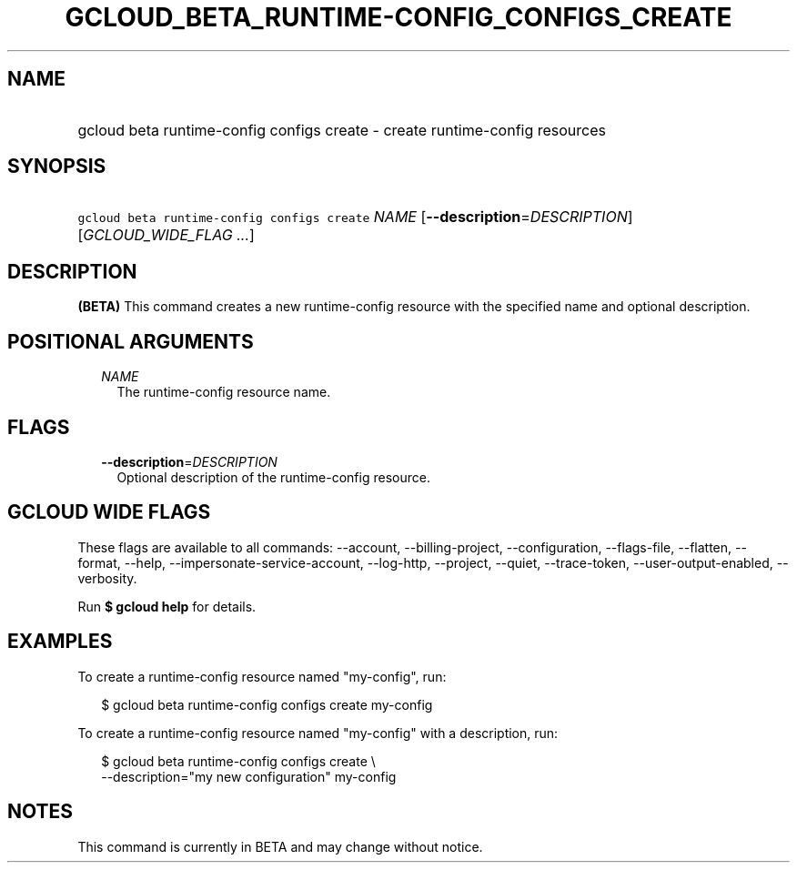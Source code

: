 
.TH "GCLOUD_BETA_RUNTIME\-CONFIG_CONFIGS_CREATE" 1



.SH "NAME"
.HP
gcloud beta runtime\-config configs create \- create runtime\-config resources



.SH "SYNOPSIS"
.HP
\f5gcloud beta runtime\-config configs create\fR \fINAME\fR [\fB\-\-description\fR=\fIDESCRIPTION\fR] [\fIGCLOUD_WIDE_FLAG\ ...\fR]



.SH "DESCRIPTION"

\fB(BETA)\fR This command creates a new runtime\-config resource with the
specified name and optional description.



.SH "POSITIONAL ARGUMENTS"

.RS 2m
.TP 2m
\fINAME\fR
The runtime\-config resource name.


.RE
.sp

.SH "FLAGS"

.RS 2m
.TP 2m
\fB\-\-description\fR=\fIDESCRIPTION\fR
Optional description of the runtime\-config resource.


.RE
.sp

.SH "GCLOUD WIDE FLAGS"

These flags are available to all commands: \-\-account, \-\-billing\-project,
\-\-configuration, \-\-flags\-file, \-\-flatten, \-\-format, \-\-help,
\-\-impersonate\-service\-account, \-\-log\-http, \-\-project, \-\-quiet,
\-\-trace\-token, \-\-user\-output\-enabled, \-\-verbosity.

Run \fB$ gcloud help\fR for details.



.SH "EXAMPLES"

To create a runtime\-config resource named "my\-config", run:

.RS 2m
$ gcloud beta runtime\-config configs create my\-config
.RE

To create a runtime\-config resource named "my\-config" with a description, run:

.RS 2m
$ gcloud beta runtime\-config configs create \e
    \-\-description="my new configuration" my\-config
.RE



.SH "NOTES"

This command is currently in BETA and may change without notice.

